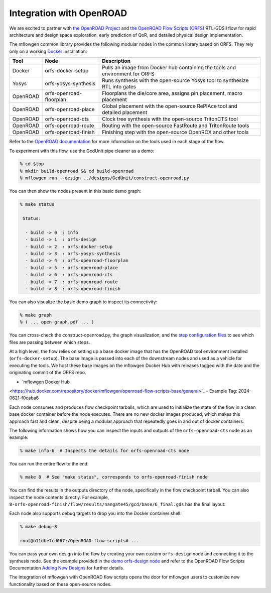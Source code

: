 Integration with OpenROAD
==========================================================================

We are excited to partner with `the OpenROAD Project
<https://theopenroadproject.org>`__ and `the OpenROAD Flow Scripts
(ORFS) <https://github.com/The-OpenROAD-Project/OpenROAD-flow-scripts>`__
RTL-GDSII flow for rapid architecture and design space exploration, early
prediction of QoR, and detailed physical design implementation.

The mflowgen common library provides the following modular nodes in the
common library based on ORFS. They rely only on a working `Docker
<https://www.docker.com>`__ installation:

+-----------+-------------------------+------------------------------------------------------------------------------+
| **Tool**  | **Node**                | **Description**                                                              |
+-----------+-------------------------+------------------------------------------------------------------------------+
| Docker    | orfs-docker-setup       | Pulls an image from Docker hub containing the tools and environment for ORFS |
+-----------+-------------------------+------------------------------------------------------------------------------+
| Yosys     | orfs-yosys-synthesis    | Runs synthesis with the open-source Yosys tool to synthesize RTL into gates  |
+-----------+-------------------------+------------------------------------------------------------------------------+
| OpenROAD  | orfs-openroad-floorplan | Floorplans the die/core area, assigns pin placement, macro placement         |
+-----------+-------------------------+------------------------------------------------------------------------------+
| OpenROAD  | orfs-openroad-place     | Global placement with the open-source RePlAce tool and detailed placement    |
+-----------+-------------------------+------------------------------------------------------------------------------+
| OpenROAD  | orfs-openroad-cts       | Clock tree synthesis with the open-source TritonCTS tool                     |
+-----------+-------------------------+------------------------------------------------------------------------------+
| OpenROAD  | orfs-openroad-route     | Routing with the open-source FastRoute and TritonRoute tools                 |
+-----------+-------------------------+------------------------------------------------------------------------------+
| OpenROAD  | orfs-openroad-finish    | Finishing step with the open-source OpenRCX and other tools                  |
+-----------+-------------------------+------------------------------------------------------------------------------+

Refer to the `OpenROAD documentation <https://openroad.readthedocs.io>`__
for more information on the tools used in each stage of the flow.

To experiment with this flow, use the GcdUnit pipe cleaner as a demo:

.. code:: bash

    % cd $top
    % mkdir build-openroad && cd build-openroad
    % mflowgen run --design ../designs/GcdUnit/construct-openroad.py

You can then show the nodes present in this basic demo graph:

.. code:: bash

    % make status

     Status:

      - build -> 0  : info
      - build -> 1  : orfs-design
      - build -> 2  : orfs-docker-setup
      - build -> 3  : orfs-yosys-synthesis
      - build -> 4  : orfs-openroad-floorplan
      - build -> 5  : orfs-openroad-place
      - build -> 6  : orfs-openroad-cts
      - build -> 7  : orfs-openroad-route
      - build -> 8  : orfs-openroad-finish

You can also visualize the basic demo graph to inspect its connectivity:

.. code:: bash

    % make graph
    % ( ... open graph.pdf ... )

.. image:: _static/images/stdlib/openroad-demo-graph.jpg
  :width: 400px

You can cross-check the construct-openroad.py, the graph visualization, and
the `step configuration files
<https://github.com/mflowgen/mflowgen/tree/master/steps>`_ to see which
files are passing between which steps.

At a high level, the flow relies on setting up a base docker image that
has the OpenROAD tool environment installed (``orfs-docker-setup``). The
base image is passed into each of the downstream nodes and used as a
vehicle for executing the tools. We host these base images on the mflowgen
Docker Hub with releases tagged with the date and the originating commit
of the ORFS repo.

- `mflowgen Docker Hub
<https://hub.docker.com/repository/docker/mflowgen/openroad-flow-scripts-base/general>`_
- Example Tag: 2024-0621-f0caba6

Each node consumes and produces flow checkpoint tarballs, which are used
to initialize the state of the flow in a clean base docker container
before the node executes. There are no new docker images produced, which
makes this approach fast and clean, despite being a modular approach that
repeatedly goes in and out of docker containers.

The following information shows how you can inspect the inputs and outputs
of the ``orfs-openroad-cts`` node as an example:

.. code:: bash

    % make info-6  # Inspects the details for orfs-openroad-cts node

.. image:: _static/images/stdlib/openroad-demo-node.jpg
  :width: 400px

You can run the entire flow to the end:

.. code:: bash

    % make 8  # See "make status", corresponds to orfs-openroad-finish node

You can find the results in the outputs directory of the node,
specifically in the flow checkpoint tarball. You can also inspect the node
contents directly. For example,
``8-orfs-openroad-finish/flow/results/nangate45/gcd/base/6_final.gds`` has
the final layout:

.. image:: _static/images/stdlib/openroad-demo-layout.jpg
  :width: 400px

Each node also supports debug targets to drop you into the Docker
container shell:

.. code::

    % make debug-8

    root@b11dbe7cd067:/OpenROAD-flow-scripts# ...

You can pass your own design into the flow by creating your own custom
``orfs-design`` node and connecting it to the synthesis node. See the
example provided in the `demo orfs-design node
<https://github.com/mflowgen/mflowgen/tree/master/designs/GcdUnit/orfs-design>`_
and refer to the OpenROAD Flow Scripts Documentation `Adding New Designs
<https://openroad-flow-scripts.readthedocs.io/en/latest/user/AddingNewDesign.html>`_
for further details.

The integration of mflowgen with OpenROAD flow scripts opens the door for mflowgen
users to customize new functionality based on these open-source nodes.

